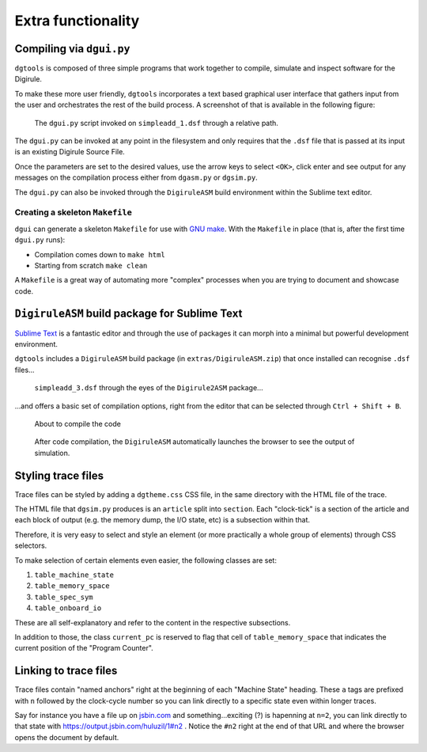 Extra functionality
===================


Compiling via ``dgui.py``
-------------------------

``dgtools`` is composed of three simple programs that work together to compile, simulate and inspect 
software for the Digirule.

To make these more user friendly, ``dgtools`` incorporates a text based graphical user interface that gathers 
input from the user and orchestrates the rest of the build process. A screenshot of that is available in 
the following figure:

.. figure:: figures/fig_dgui_ss.png

    The ``dgui.py`` script invoked on ``simpleadd_1.dsf`` through a relative path.
    
The ``dgui.py`` can be invoked at any point in the filesystem and only requires that the ``.dsf`` file that is 
passed at its input is an existing Digirule Source File.

Once the parameters are set to the desired values, use the arrow keys to select ``<OK>``, click enter and see 
output for any messages on the compilation process either from ``dgasm.py`` or ``dgsim.py``.

The ``dgui.py`` can also be invoked through the ``DigiruleASM`` build environment within the Sublime text editor.

Creating a skeleton ``Makefile``
^^^^^^^^^^^^^^^^^^^^^^^^^^^^^^^^

``dgui`` can generate a skeleton ``Makefile`` for use with `GNU make <https://www.gnu.org/software/make/>`_. With the 
``Makefile`` in place (that is, after the first time ``dgui.py`` runs):

* Compilation comes down to ``make html``
* Starting from scratch ``make clean``

A ``Makefile`` is a great way of automating more "complex" processes when you are trying to document and showcase code.

``DigiruleASM`` build package for Sublime Text
----------------------------------------------

`Sublime Text <https://www.sublimetext.com/>`_ is a fantastic editor and through the use of packages it can morph 
into a minimal but powerful development environment.

``dgtools`` includes a ``DigiruleASM`` build package (in ``extras/DigiruleASM.zip``) that once installed can 
recognise ``.dsf`` files...

.. figure:: figures/fig_st_build_env_ss.png

    ``simpleadd_3.dsf`` through the eyes of the ``Digirule2ASM`` package...
    

...and offers a basic set of compilation options, right from the editor that can be selected 
through ``Ctrl + Shift + B``.

.. figure:: figures/fig_st_build_env_ss_2.png

    About to compile the code
    
.. figure:: figures/fig_st_workflow_ss.png

    After code compilation, the ``DigiruleASM`` automatically launches the browser to see the output of simulation.


Styling trace files
-------------------

Trace files can be styled by adding a ``dgtheme.css`` CSS file, in the same directory with the HTML file of the trace.

The HTML file that ``dgsim.py`` produces is an ``article`` split into ``section``. Each "clock-tick" is a section of 
the article and each block of output (e.g. the memory dump, the I/O state, etc) is a subsection within that.

Therefore, it is very easy to select and style an element (or more practically a whole group of elements) through 
CSS selectors.

To make selection of certain elements even easier, the following classes are set:

#. ``table_machine_state``
#. ``table_memory_space``
#. ``table_spec_sym``
#. ``table_onboard_io``

These are all self-explanatory and refer to the content in the respective subsections.

In addition to those, the class ``current_pc`` is reserved to flag that cell of ``table_memory_space`` that 
indicates the current position of the "Program Counter".


Linking to trace files
----------------------

Trace files contain "named anchors" right at the beginning of each "Machine State" heading. These ``a`` tags 
are prefixed with ``n`` followed by the clock-cycle number so you can link directly to a specific state even 
within longer traces.

Say for instance you have a file up on `jsbin.com <http://www.jsbin.com>`_ and something...exciting (?) is 
hapenning at ``n=2``, you can link directly to that state with `<https://output.jsbin.com/huluzil/1#n2>`_ . 
Notice the ``#n2`` right at the end of that URL and where the browser opens the document by default.
